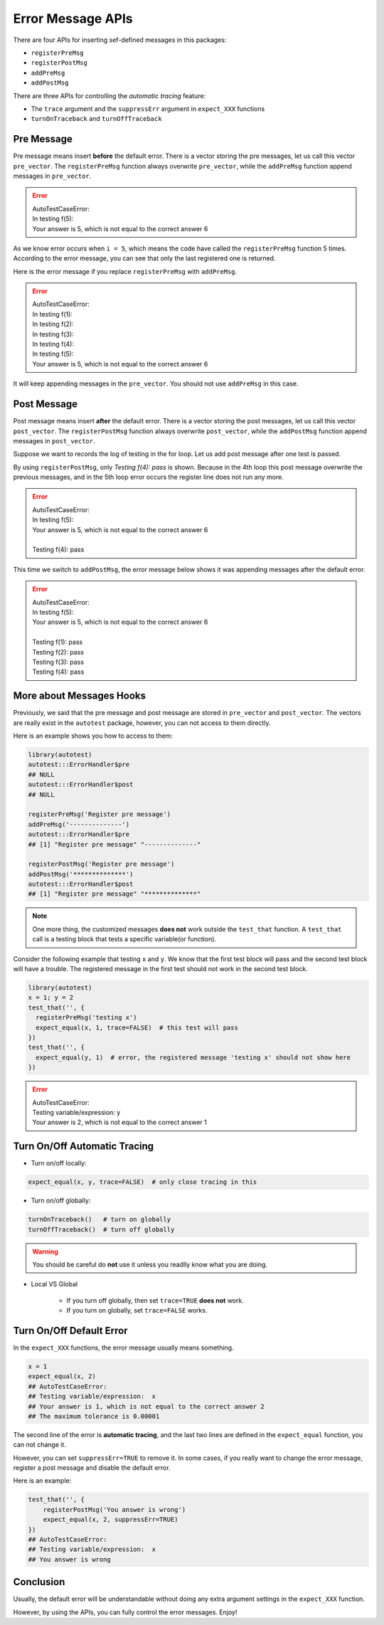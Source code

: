 ==================
Error Message APIs
==================


There are four APIs for inserting sef-defined messages in this packages:

- ``registerPreMsg``
- ``registerPostMsg``
- ``addPreMsg``
- ``addPostMsg``

There are three APIs for controlling the *automatic tracing* feature:

- The ``trace`` argument and the ``suppressErr`` argument in ``expect_XXX`` functions
- ``turnOnTraceback`` and ``turnOffTraceback``


Pre Message
-----------

Pre message means insert **before** the default error.
There is a vector storing the pre messages, let us call this vector ``pre_vector``.
The ``registerPreMsg`` function always overwrite ``pre_vector``, while the
``addPreMsg`` function append messages in ``pre_vector``.

.. code-block:: r
    :emphasize-lines: 5

    library(autotest)
    f <- function(x) ifelse(x < 5, x + 1, x)
    test_that('testing f', {
        for (i in 1:10){
            registerPreMsg('In testing f(%d):', i)
            expect_equal(f(i), i + 1, trace=FALSE)
        }
    })

.. error::
    | AutoTestCaseError:
    | In testing f(5):
    | Your answer is 5, which is not equal to the correct answer 6

As we know error occurs when ``i = 5``, which means the code have called the
``registerPreMsg`` function 5 times. According to the error message, you can
see that only the last registered one is returned.


.. code-block:: r
    :emphasize-lines: 5

    library(autotest)
    f <- function(x) ifelse(x < 5, x + 1, x)
    test_that('testing f', {
        for (i in 1:10){
            addPreMsg('In testing f(%d):', i)
            expect_equal(f(i), i + 1, trace=FALSE)
        }
    })

Here is the error message if you replace ``registerPreMsg`` with ``addPreMsg``.

.. error::
    | AutoTestCaseError:
    | In testing f(1):
    | In testing f(2):
    | In testing f(3):
    | In testing f(4):
    | In testing f(5):
    | Your answer is 5, which is not equal to the correct answer 6

It will keep appending messages in the ``pre_vector``.
You should not use ``addPreMsg`` in this case.


Post Message
------------

Post message means insert **after** the default error.
There is a vector storing the post messages, let us call this vector ``post_vector``.
The ``registerPostMsg`` function always overwrite ``post_vector``, while the
``addPostMsg`` function append messages in ``post_vector``.

Suppose we want to records the log of testing in the for loop. Let us add post message
after one test is passed.

.. code-block:: r
    :emphasize-lines: 7

    library(autotest)
    f <- function(x) ifelse(x < 5, x + 1, x)
    test_that('testing f', {
        for (i in 1:10){
            registerPreMsg('In testing f(%d): ', i)
            expect_equal(f(i), i + 1, trace=FALSE)
            registerPostMsg('Testing f(%d): pass', i)
        }
    })

By using ``registerPostMsg``, only `Testing f(4): pass` is shown. Because in the 4th loop
this post message overwrite the previous messages, and in the 5th loop error occurs the
register line does not run any more.

.. error::
    | AutoTestCaseError:
    | In testing f(5):
    | Your answer is 5, which is not equal to the correct answer 6
    |
    | Testing f(4): pass


.. code-block:: r
    :emphasize-lines: 7

    library(autotest)
    f <- function(x) ifelse(x < 5, x + 1, x)
    test_that('testing f', {
        for (i in 1:10){
            registerPreMsg('In testing f(%d): ', i)
            expect_equal(f(i), i + 1, trace=FALSE)
            addPostMsg('Testing f(%d): pass', i)
        }
    })

This time we switch to ``addPostMsg``, the error message below shows it was appending messages
after the default error.

.. error::
    | AutoTestCaseError:
    | In testing f(5):
    | Your answer is 5, which is not equal to the correct answer 6
    |
    | Testing f(1): pass
    | Testing f(2): pass
    | Testing f(3): pass
    | Testing f(4): pass


More about Messages Hooks
-------------------------
Previously, we said that the pre message and post message are stored in ``pre_vector`` and
``post_vector``. The vectors are really exist in the ``autotest`` package, however,
you can not access to them directly.

Here is an example shows you how to access to them:

.. code-block:: r

    library(autotest)
    autotest:::ErrorHandler$pre
    ## NULL
    autotest:::ErrorHandler$post
    ## NULL

    registerPreMsg('Register pre message')
    addPreMsg('--------------')
    autotest:::ErrorHandler$pre
    ## [1] "Register pre message" "--------------"

    registerPostMsg('Register pre message')
    addPostMsg('**************')
    autotest:::ErrorHandler$post
    ## [1] "Register pre message" "**************"

.. note::

    One more thing, the customized messages **does not** work outside the ``test_that`` function.
    A ``test_that`` call is a testing block that tests a specific variable(or function).

Consider the following example that testing ``x`` and ``y``. We know that the first test block
will pass and the second test block will have a trouble.
The registered message in the first test should not work in the second test block.

.. code-block:: r

    library(autotest)
    x = 1; y = 2
    test_that('', {
      registerPreMsg('testing x')
      expect_equal(x, 1, trace=FALSE)  # this test will pass
    })
    test_that('', {
      expect_equal(y, 1)  # error, the registered message 'testing x' should not show here
    })

.. error::
    | AutoTestCaseError:
    | Testing variable/expression:  y
    | Your answer is 2, which is not equal to the correct answer 1


Turn On/Off Automatic Tracing
-----------------------------

- Turn on/off locally:

.. code-block:: r

    expect_equal(x, y, trace=FALSE)  # only close tracing in this


- Turn on/off globally:

.. code-block:: r

    turnOnTraceback()   # turn on globally
    turnOffTraceback()  # turn off globally

.. warning::

    You should be careful do **not** use it unless you readlly know what you are doing.


- Local VS Global

    - If you turn off globally, then set ``trace=TRUE`` **does not** work.
    - If you turn on globally, set ``trace=FALSE`` works.


Turn On/Off Default Error
-------------------------

In the ``expect_XXX`` functions, the error message usually means something.

.. code-block:: r

    x = 1
    expect_equal(x, 2)
    ## AutoTestCaseError:
    ## Testing variable/expression:  x
    ## Your answer is 1, which is not equal to the correct answer 2
    ## The maximum tolerance is 0.00001

The second line of the error is **automatic tracing**, and the last two lines are defined
in the ``expect_equal`` function, you can not change it.

However, you can set ``suppressErr=TRUE`` to remove it.
In some cases, if you really want to change the error message,
register a post message and disable the default error.

Here is an example:

.. code-block:: r

    test_that('', {
        registerPostMsg('You answer is wrong')
        expect_equal(x, 2, suppressErr=TRUE)
    })
    ## AutoTestCaseError:
    ## Testing variable/expression:  x
    ## You answer is wrong


Conclusion
----------

Usually, the default error will be understandable without doing any extra argument settings in the ``expect_XXX`` function.

However, by using the APIs, you can fully control the error messages. Enjoy!


